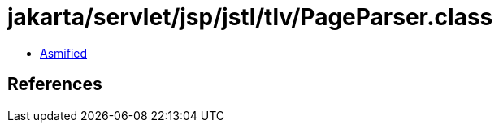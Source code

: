 = jakarta/servlet/jsp/jstl/tlv/PageParser.class

 - link:PageParser-asmified.java[Asmified]

== References

